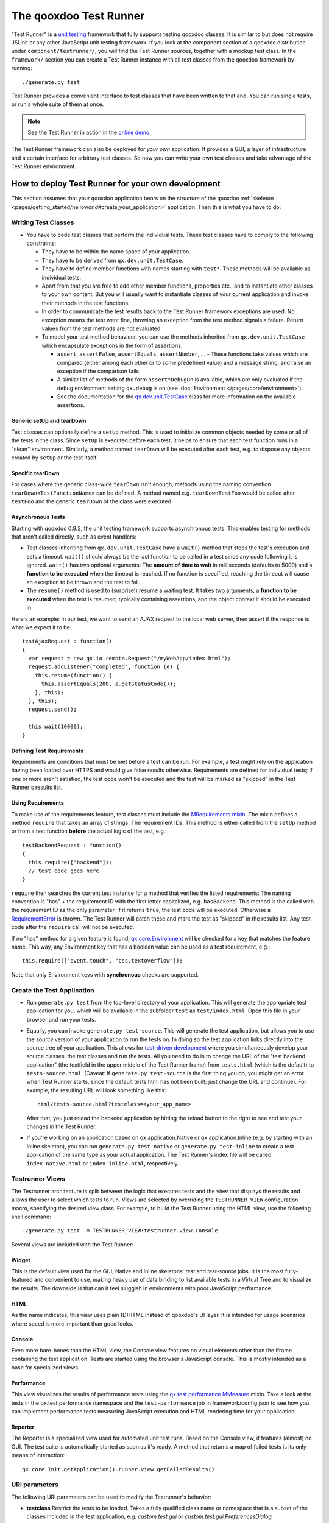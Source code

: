 .. _pages/frame_apps_testrunner#the_qooxdoo_test_runner:

The qooxdoo Test Runner
***********************

"Test Runner" is a `unit testing <http://en.wikipedia.org/wiki/Unit_test>`_ framework that fully supports testing qooxdoo classes. It is similar to but does not require JSUnit or any other JavaScript unit testing framework. If you look at the component section of a qooxdoo distribution under ``component/testrunner/``, you will find the Test Runner sources, together with a mockup test class. In the ``framework/`` section you can create a Test Runner instance with all test classes from the qooxdoo framework by running:

::

    ./generate.py test

Test Runner provides a convenient interface to test classes that have been written to that end. You can run single tests, or run a whole suite of them at once.

.. image:: /pages/development/testrunner_widget.png

.. note::

    See the Test Runner in action in the `online demo <http://demo.qooxdoo.org/%{version}/testrunner/>`_. 

The Test Runner framework can also be deployed for *your own* application. It provides a GUI, a layer of infrastructure and a certain interface for arbitrary test classes. So now you can write your own test classes and take advantage of the Test Runner environment.

.. _pages/frame_apps_testrunner#how_to_deploy_test_runner_for_your_own_development:

How to deploy Test Runner for your own development
==================================================

This section assumes that your qooxdoo application bears on the structure of the qooxdoo :ref:`skeleton <pages/getting_started/helloworld#create_your_application>` application. Then this is what you have to do:

.. _pages/frame_apps_testrunner#writing_test_classes:

Writing Test Classes
--------------------

* You have to code test classes that perform the individual tests. These test classes have to comply to the following constraints:

  * They have to be within the name space of your application.
  * They have to be derived from ``qx.dev.unit.TestCase``.
  * They have to define member functions with names starting with ``test*``. These methods will be available as individual tests.
  * Apart from that you are free to add other member functions, properties etc., and to instantiate other classes to your own content. But you will usually want to instantiate classes of your current application and invoke their methods in the test functions.
  * In order to communicate the test results back to the Test Runner framework exceptions are used. No exception means the test went fine, throwing an exception from the test method signals a failure. Return values from the test methods are not evaluated.
  * To model your test method behaviour, you can use the methods inherited from ``qx.dev.unit.TestCase`` which encapsulate exceptions in the form of assertions:

    * ``assert``, ``assertFalse``, ``assertEquals``, ``assertNumber``, ... - These functions take values which are compared (either among each other or to some predefined value) and a message string, and raise an exception if the comparison fails.
    * A similar list of methods of the form ``assert*DebugOn`` is available, which are only evaluated if the debug environment setting ``qx.debug`` is on (see :doc:`Environment </pages/core/environment>`). 
    * See the documentation for the `qx.dev.unit.TestCase <http://demo.qooxdoo.org/%{version}/apiviewer/#qx.dev.unit.TestCase>`_ class for more information on the available assertions.

.. _pages/frame_apps_testrunner#generic_setup_teardown:

Generic setUp and tearDown
^^^^^^^^^^^^^^^^^^^^^^^^^^
Test classes can optionally define a ``setUp`` method. This is used to initialize common objects needed by some or all of the tests in the class. Since ``setUp`` is executed before each test, it helps to ensure that each test function runs in a "clean" environment.
Similarly, a method named ``tearDown`` will be executed after each test, e.g. to dispose any objects created by ``setUp`` or the test itself.

.. _pages/frame_apps_testrunner#specific_teardown:

Specific tearDown
^^^^^^^^^^^^^^^^^
For cases where the generic class-wide ``tearDown`` isn't enough, methods using the naming convention ``tearDown<TestFunctionName>`` can be defined. A method named e.g. ``tearDownTestFoo`` would be called after ``testFoo`` and the generic ``tearDown`` of the class were executed.

.. _pages/frame_apps_testrunner#asynchronous_tests:

Asynchronous Tests
^^^^^^^^^^^^^^^^^^
Starting with qooxdoo 0.8.2, the unit testing framework supports asynchronous tests. This enables testing for methods that aren't called directly, such as event handlers:

* Test classes inheriting from ``qx.dev.unit.TestCase`` have a ``wait()`` method that stops the test's execution and sets a timeout. ``wait()`` should always be the last function to be called in a test since any code following it is ignored. ``wait()`` has two optional arguments: The **amount of time to wait** in milliseconds (defaults to 5000) and a **function to be executed** when the timeout is reached. If no function is specified, reaching the timeout will cause an exception to be thrown and the test to fail.
* The ``resume()`` method is used to (surprise!) resume a waiting test. It takes two arguments, a **function to be executed** when the test is resumed, typically containing assertions, and the object context it should be executed in.

Here's an example: In our test, we want to send an AJAX request to the local web server, then assert if the response is what we expect it to be.

::

    testAjaxRequest : function()
    {
      var request = new qx.io.remote.Request("/myWebApp/index.html");
      request.addListener("completed", function (e) {
        this.resume(function() {
          this.assertEquals(200, e.getStatusCode());
        }, this);
      }, this);
      request.send();

      this.wait(10000);
    }

.. _pages/frame_apps_testrunner#requirements:

Defining Test Requirements
^^^^^^^^^^^^^^^^^^^^^^^^^^

Requirements are conditions that must be met before a test can be run. For example, a test might rely on the application having been loaded over HTTPS and would give false results otherwise.
Requirements are defined for individual tests; if one or more aren't satisfied, the test code won't be executed and the test will be marked as "skipped" in the Test Runner's results list.

Using Requirements
^^^^^^^^^^^^^^^^^^

To make use of the requirements feature, test classes must include the `MRequirements mixin <http://demo.qooxdoo.org/%{version}/apiviewer/#qx.dev.unit.MRequirements>`_.
The mixin defines a method ``require`` that takes an array of strings: The requirement IDs. This method is either called from the ``setUp`` method or from a test function **before** the actual logic of the test, e.g.:

::

    testBackendRequest : function()
    {
      this.require(["backend"]);
      // test code goes here
    }
    
``require`` then searches the current test instance for a method that verifies the listed requirements: The naming convention is "has" + the requirement ID with the first letter capitalized, e.g. ``hasBackend``. This method is the called with the requirement ID as the only parameter. If it returns ``true``, the test code will be executed. Otherwise a `RequirementError <http://demo.qooxdoo.org/%{version}/apiviewer/#qx.dev.unit.RequirementError>`_ is thrown. The Test Runner will catch these and mark the test as "skipped" in the results list. Any test code after the ``require`` call will not be executed.

If no "has" method for a given feature is found, `qx.core.Environment <http://demo.qooxdoo.org/%{version}/apiviewer/#qx.core.Environment>`_ will be checked for a key that matches the feature name. This way, any Environment key that has a boolean value can be used as a test requirement, e.g.:

::

    this.require(["event.touch", "css.textoverflow"]);

Note that only Environment keys with **synchronous** checks are supported.

.. _pages/frame_apps_testrunner#create_the_test_application:

Create the Test Application
---------------------------

* Run ``generate.py test`` from the top-level directory of your application. This will generate the appropriate test application for you, which will be available in the subfolder ``test`` as ``test/index.html``. Open this file in your browser and run your tests.
* Equally, you can invoke ``generate.py test-source``. This will generate the test application, but allows you to use the *source* version of your application to run the tests on. In doing so the test application links directly into the source tree of your application. This allows for `test-driven development <http://en.wikipedia.org/wiki/Test-driven_development>`_ where you simultaneously develop your source classes, the test classes and run the tests. All you need to do is to change the URL of the "test backend application" (the textfield in the upper middle of the Test Runner frame) from ``tests.html`` (which is the default) to ``tests-source.html``. (Caveat: If ``generate.py test-source`` is the first thing you do, you might get an error when Test Runner starts, since the default tests.html has not been built; just change the URL and continue). For example, the resulting URL will look something like this: 

  ::

    html/tests-source.html?testclass=<your_app_name> 

  After that, you just reload the backend application by hitting the reload button to the right to see and test your changes in the Test Runner.
* If you're working on an application based on qx.application.Native or qx.application.Inline (e.g. by starting with an Inline skeleton), you can run ``generate.py test-native`` or ``generate.py test-inline`` to create a test application of the same type as your actual application. The Test Runner's index file will be called ``index-native.html`` or ``index-inline.html``, respectively.


.. _pages/frame_apps_testrunner#testrunner_views:

Testrunner Views
----------------

The Testrunner architecture is split between the logic that executes tests and the view that displays the results and allows the user to select which tests to run. 
Views are selected by overriding the ``TESTRUNNER_VIEW`` configuration macro, specifying the desired view class. For example, to build the Test Runner using the HTML view, use the following shell command:

::

  ./generate.py test -m TESTRUNNER_VIEW:testrunner.view.Console
 
Several views are included with the Test Runner:

Widget
^^^^^^

This is the default view used for the GUI, Native and Inline skeletons' `test` and `test-source` jobs. It is the most fully-featured and convenient to use, making heavy use of data binding to list available tests in a Virtual Tree and to visualize the results. The downside is that can it feel sluggish in environments with poor JavaScript performance.

HTML
^^^^

.. image:: /pages/development/testrunner_html.png

As the name indicates, this view uses plain (D)HTML instead of qooxdoo's UI layer. It is intended for usage scenarios where speed is more important than good looks.

Console
^^^^^^^

.. image:: /pages/development/testrunner_console.png

Even more bare-bones than the HTML view, the Console view features no visual elements other than the Iframe containing the test application. Tests are started using the browser's JavaScript console. This is mostly intended as a base for specialized views.

Performance
^^^^^^^^^^^

.. image:: /pages/development/testrunner_performance.png

This view visualizes the results of performance tests using the `qx.test.performance.MMeasure <http://demo.qooxdoo.org/%{version}/apiviewer/#qx.test.performance.MMeasure>`_ mixin. Take a look at the tests in the qx.test.performance namespace and the ``test-performance`` job in framework/config.json to see how you can implement performance tests measuring JavaScript execution and HTML rendering time for your application.

Reporter
^^^^^^^^

The Reporter is a specialized view used for automated unit test runs. Based on the Console view, it features (almost) no GUI. The test suite is automatically started as soon as it's ready. A method that returns a map of failed tests is its only means of interaction:

::

  qx.core.Init.getApplication().runner.view.getFailedResults()

.. _pages/frame_apps_testrunner#testrunner_uri_parameters:

URI parameters
--------------
The following URI parameters can be used to modify the Testrunner's behavior:

* **testclass** Restrict the tests to be loaded. Takes a fully qualified class name or namespace that is a subset of the classes included in the test application, e.g. *custom.test.gui* or *custom.test.gui.PreferencesDialog*
* **autorun** Automatically execute all selected tests as soon as the suite is loaded. Takes any parameter, e.g. *1*.